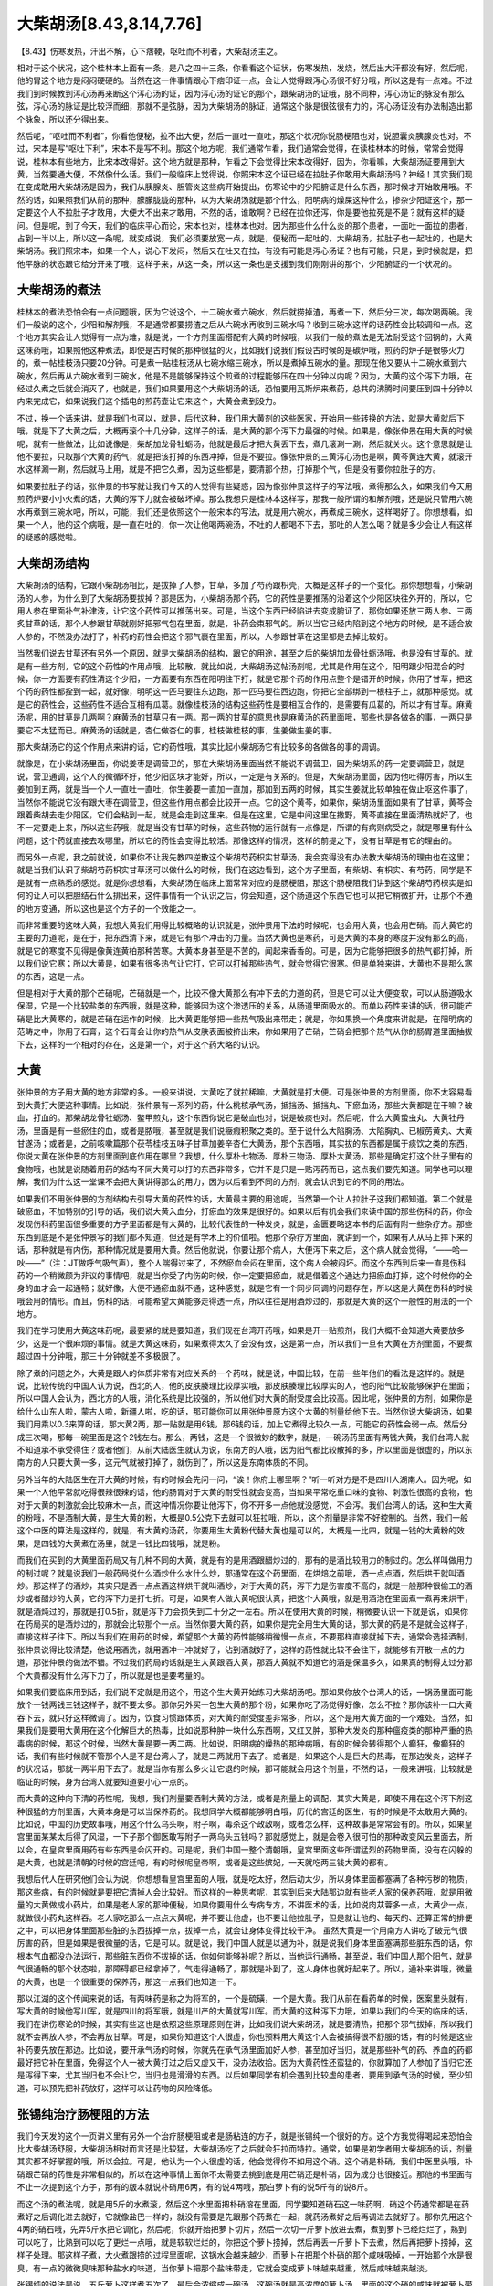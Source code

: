 大柴胡汤[8.43,8.14,7.76]
=============================

【8.43】伤寒发热，汗出不解，心下痞鞕，呕吐而不利者，大柴胡汤主之。

相对于这个状况，这个桂林本上面有一条，是八之四十三条，你看看这个证状，伤寒发热，发烧，然后出大汗都没有好，然后呢，他的胃这个地方是闷闷硬硬的。当然在这一件事情跟心下痞印证一点，会让人觉得跟泻心汤很不好分哦，所以这是有一点难。不过我们到时候教到泻心汤再来断这个泻心汤的证，因为泻心汤的证它的那个，跟柴胡汤的证哦，脉不同种，泻心汤证的脉没有那么弦，泻心汤的脉证是比较浮而细，那就不是弦脉，因为大柴胡汤的脉证，通常这个脉是很弦很有力的，泻心汤证没有办法制造出那个脉象，所以还分得出来。

然后呢，“呕吐而不利者”，你看他便秘，拉不出大便，然后一直吐一直吐，那这个状况你说肠梗阻也对，说胆囊炎胰腺炎也对。不过，宋本是写“呕吐下利”，宋本不是写不利。那这个地方呢，我们通常乍看，我们通常会觉得，在读桂林本的时候，常常会觉得说，桂林本有些地方，比宋本改得好。这个地方就是那种，乍看之下会觉得比宋本改得好，因为，你看嘛，大柴胡汤证要用到大黄，当然要通大便，不然像什么话。我们一般临床上觉得说，你照宋本这个证已经在拉肚子你敢用大柴胡汤吗？神经！其实我们现在变成敢用大柴胡汤是因为，我们从胰腺炎、胆管炎这些病开始提出，伤寒论中的少阳腑证是什么东西，那时候才开始敢用哦。不然的话，如果照我们从前的那种，朦朦胧胧的那种，以为大柴胡汤就是那个什么，阳明病的燥屎这种什么，掺杂少阳证这个，那一定要这个人不拉肚子才敢用，大便大不出来才敢用，不然的话，谁敢啊？已经在拉你还泻，你是要他拉死是不是？就有这样的疑问。但是呢，到了今天，我们的临床平心而论，宋本也对，桂林本也对。因为那些什么什么炎的那个患者，一面吐一面拉的患者，占到一半以上，所以这一条呢，就变成说，我们必须要放宽一点，就是，便秘而一起吐的，大柴胡汤，拉肚子也一起吐的，也是大柴胡汤。我们照宋本，如果一个人，说心下发闷，然后又在吐又在拉，有没有可能是泻心汤证？也有可能，只是，到时候就是，把他平脉的状态跟它给分开来了哦，这样子来，从这一条，所以这一条也是支援到我们刚刚讲的那个，少阳腑证的一个状况的。


大柴胡汤的煮法
-------------------

桂林本的煮法恐怕会有一点问题哦，因为它说这个，十二碗水煮六碗水，然后就捞掉渣，再煮一下，然后分三次，每次喝两碗。我们一般说的这个，少阳和解剂哦，不是通常都要捞渣之后从六碗水再收到三碗水吗？收到三碗水这样的话药性会比较调和一点。这个地方其实会让人觉得有一点为难，就是说，一个方剂里面搭配有大黄的时候哦，以我们一般的煮法是无法耐受这个回锅的，大黄这味药哦，如果照他这种煮法，即使是古时候的那种很猛的火，比如我们说我们假设古时候的是碳炉哦，煎药的炉子是很够火力的，煮一帖桂枝汤只要20分钟。可是煮一贴桂枝汤从七碗水缩三碗水，所以是煮掉五碗水的量。那现在他又要从十二碗水煮到六碗水，然后再从六碗水煮到三碗水，他是不是能够保持这个煎煮的过程能够压在四十分钟以内呢？因为，大黄的这个泻下力哦，在经过久煮之后就会消灭了，也就是，我们如果要用这个大柴胡汤的话，恐怕要用瓦斯炉来煮药，总共的沸腾时间要压到四十分钟以内来完成它，如果说我们这个插电的煎药壶让它来这个，大黄会煮到没力。

不过，换一个话来讲，就是我们也可以，就是，后代这种，我们用大黄剂的这些医家，开始用一些转换的方法，就是大黄就后下哦，就是下了大黄之后，大概再滚个十几分钟，这样子的话，是大黄的那个泻下力最强的时候。如果是，像张仲景在用大黄的时候呢，就有一些做法，比如说像是，柴胡加龙骨牡蛎汤，他就是最后才把大黄丢下去，煮几滚涮一涮，然后就关火。这个意思就是让他不要拉，只取那个大黄的药气，就是把该打掉的东西冲掉，但是不要拉。像张仲景的三黄泻心汤也是啊，黄芩黄连大黄，就滚开水这样涮一涮，然后就马上用，就是不把它久煮，因为这些都是，要清那个热，打掉那个气，但是没有要你拉肚子的方。

如果要拉肚子的话，张仲景的书写就让我们今天的人觉得有些疑惑，因为像张仲景这样子的写法哦，煮得那么久，如果我们今天用煎药炉要小小火煮的话，大黄的泻下力就会被破坏掉。那么我想只是桂林本这样写，那我一般所谓的和解剂哦，还是说只管用六碗水再煮到三碗水吧，所以，可能，我们还是依照这个一般宋本的写法，就是用六碗水，再煮成三碗水，这样喝好了。你想想看，如果一个人，他的这个病哦，是一直在吐的，你一次让他喝两碗汤，不吐的人都喝不下去，那吐的人怎么喝？就是多少会让人有这样的疑惑的感觉啦。


大柴胡汤结构
---------------

大柴胡汤的结构，它跟小柴胡汤相比，是拔掉了人参，甘草，多加了芍药跟枳壳，大概是这样子的一个变化。那你想想看，小柴胡汤的人参，为什么到了大柴胡汤要拔掉？那是因为，小柴胡汤那个药，它的药性是要推荡的沿着这个少阳区块往外开的，所以，它用人参在里面补气补津液，让它这个药性可以推荡出来。可是，当这个东西已经陷进去变成腑证了，那你如果还放三两人参、三两炙甘草的话，那个人参跟甘草就刚好把邪气包在里面，就是，补药会束邪气的。所以当它已经内陷到这个地方的时候，是不适合放人参的，不然没办法打了，补药的药性会把这个邪气裹在里面，所以，人参跟甘草在这里都是去掉比较好。

当然我们说去甘草还有另外一个原因，就是大柴胡汤的结构，跟它的用途，甚至之后的柴胡加龙骨牡蛎汤哦，也是没有甘草的。就是有一些方剂，它的这个药性的作用点哦，比较散，就比如说，大柴胡汤这帖汤剂呢，尤其是作用在这个，阳明跟少阳混合的时候，你一方面要有药性清这个少阳，一方面要有东西在阳明往下打，就是它那个药的作用点整个是错开的时候，你用了甘草，把这个药的药性都拴到一起，就好像，明明这一匹马要往东边跑，那一匹马要往西边跑，你把它全部绑到一根柱子上，就那种感觉。就是它的药性会，这些药性不适合互相有瓜葛。就像桂枝汤的结构这些药性是要相互合作的，是需要有瓜葛的，所以才有甘草。麻黄汤呢，用的甘草是几两啊？麻黄汤的甘草只有一两。那一两的甘草的意思也是麻黄汤的药里面哦，那些也是各做各的事，一两只是要它不太猛而已。麻黄汤的话就是，杏仁做杏仁的事，桂枝做桂枝的事，生姜做生姜的事。

那大柴胡汤它的这个作用点来讲的话，它的药性哦，其实比起小柴胡汤它有比较多的各做各的事的调调。

就像是，在小柴胡汤里面，你说姜枣是调营卫的，那在大柴胡汤里面当然不能说不调营卫，因为柴胡系的药一定要调营卫，就是说，营卫通调，这个人的微循环好，他少阳区块才能好，所以，一定是有关系的。但是，大柴胡汤里面，因为他吐得厉害，所以生姜加到五两，就是当一个人一直吐一直吐，你生姜要一直加一直加，那加到五两的时候，其实生姜就比较单独在做止呕这件事了，当然你不能说它没有跟大枣在调营卫，但这些作用点都会比较开一点。它的这个黄芩，如果你，柴胡汤里面如果有了甘草，黄芩会跟着柴胡去走少阳区，它们会粘到一起，就是会走到这里来。但是在这里，它是中间这里在撒野，黄芩直接在里面清热就好了，也不一定要走上来，所以这些药哦，就是当没有甘草的时候，这些药物的运行就有一点像是，所谓的有病则病受之，就是哪里有什么问题，这个药就直接去攻哪里，所以它的药性会变得比较活。那像这样的情况，这样的前提之下，没有甘草是有它的理由的。

而另外一点呢，我之前就说，如果你不让我先教四逆散这个柴胡芍药枳实甘草汤，我会变得没有办法教大柴胡汤的理由也在这里； 就是当我们认识了柴胡芍药枳实甘草汤可以做什么的时候，我们在这边看到，这个方子里面，有柴胡、有枳实、有芍药，同学是不是就有一点熟悉的感觉。就是你想想看，大柴胡汤在临床上面常常对应的是肠梗阻，那这个肠梗阻我们讲到这个柴胡芍药枳实是如何的让人可以把胆结石什么排出来，这件事情有一个认识之后，你会知道，这个肠道这个东西它也可以把它稍微扩开，让那个不通的地方变通，所以这也是这个方子的一个效能之一。

而非常重要的这味大黄，我想大黄我们用得比较概略的认识就是，张仲景用下法的时候呢，也会用大黄，也会用芒硝。而大黄它的主要的力道呢，是在于，把东西清下来，就是它有那个冲击的力量。当然大黄也是寒药，可是大黄的本身的寒度并没有那么的高，就是它的寒度不见得是像黄连黄柏那种苦寒。大黄本身甚至是不苦的，闻起来香香的。可是，因为它能够把很多的热气都打掉，所以我们说它寒；所以大黄是，如果有很多热气让它打，它可以打掉那些热气，就会觉得它很寒。但是单独来讲，大黄也不是那么寒的东西，这是一点。

但是相对于大黄的那个芒硝呢，芒硝就是一个，比较不像大黄那么有冲下去的力道的药，但是它可以让大便变软，可以从肠道吸水保湿，它是一个比较盐类的东西哦，就是这种，能够因为这个渗透压的关系，从肠道里面吸水的。而单以药性来讲的话，很可能芒硝是比大黄寒的，就是芒硝在运作的时候，比大黄更能够把一些热气吸出来带走；就是，你如果换一个角度来讲就是，在阳明病的范畴之中，你用了石膏，这个石膏会让你的热气从皮肤表面被挤出来，你如果用了芒硝，芒硝会把那个热气从你的肠胃道里面抽拔下去，这样的一个相对的存在，这是第一个，对于这个药大略的认识。


大黄
----------

张仲景的方子用大黄的地方非常的多。一般来讲说，大黄吃了就拉稀嘛，大黄就是打大便。可是张仲景的方剂里面，你不太容易看到大黄打大便这种事情。比如说，张仲景有一系列的药，什么桃核承气汤，抵挡汤、抵挡丸、下瘀血汤，那些大黄都是在干嘛？破血，打血的。那柴胡龙骨牡蛎汤、鳖甲煎丸，这个东西你说它是破血也对，说是破痰也对。然后呢，什么大黄蛰虫丸、大黄牡丹汤，里面是有一些瘀住的血，或者是脓哦，甚至就是我们说癥瘕积聚之类的。至于说什么大陷胸汤、大陷胸丸、已椒苈黄丸、大黄甘遂汤；或者是，之前咳嗽篇那个茯苓桂枝五味子甘草加姜辛杏仁大黄汤，那个东西哦，其实拔的东西都是属于痰饮之类的东西，你说大黄在张仲景的方剂里面到底作用在哪里？我想，什么厚朴七物汤、厚朴三物汤、厚朴大黄汤，那些是确定打这个肚子里有的食物哦，也就是说随着用药的结构不同大黄可以打的东西非常多，它并不是只是一贴泻药而已，这点我们要先知道。同学也可以理解，我们为什么这一堂课不会把大黄讲得那么的用力，因为以后看到不同的方剂，就会认识到它的不同的用法。

如果我们不用张仲景的方剂结构去引导大黄的药性的话，大黄最主要的用途呢，当然第一个让人拉肚子这我们都知道。第二个就是破瘀血，不加特别的引导的话，我们说大黄入血分，打瘀血的效果是很好的。如果以后有机会我们来读中国的那些伤科的药，你会发现伤科药里面很多重要的方子里面都是有大黄的，比较代表性的一种发炎，就是，金匮要略这本书的后面有附一些杂疗方。那些东西到底是不是张仲景写的我们都不知道，但还是有学术上的价值啦。他那个杂疗方里面，就讲到一个，如果有人从马上摔下来的话，那种就是有内伤，那种情况就是要用大黄。然后他就说，你要让那个病人，大便泻下来之后，这个病人就会觉得，“——哈—吙——”（注：JT做呼气吸气声），整个人喘得过来了，不然瘀血会闷在里面，这个病人会被闷坏。而这个东西到后来一直是伤科药的一个稍微颇为非议的事情吧，就是当你受了内伤的时候，你一定要把瘀血，就是借着这个通达力把瘀血打掉，这个时候你的全身的血才会一起通畅；就好像，大便不通瘀血就不通，这种感觉，就是它有一个同步同调的问题存在，所以这是大黄在伤科的时候哦会用的情形。而且，伤科的话，可能希望大黄能够走得透一点，所以往往是用酒炒过的，那就是大黄的这个一般性的用法的一个地方。

我们在学习使用大黄这味药呢，最要紧的就是要知道，我们现在台湾开药哦，如果是开一贴煎剂，我们大概不会知道大黄要放多少，这是一个很麻烦的事情。就是大黄这味药，如果煮得太久了会没有效，这是第一点，所以我们一旦有大黄在方剂里面，不要煮超过四十分钟哦，那三十分钟就差不多极限了。

除了煮的问题之外，大黄是跟人的体质非常有对应关系的一个药味，就是说，中国比较，在前一些年他们的看法是这样的。就是说，比较传统的中国人认为说，西北的人，他的皮肤腠理比较厚实哦，那皮肤腠理比较厚实的人，他的阳气比较能够保护在里面；所以中国人会认为，西北方的人哦，消化系统是比较强的，所以他们对大黄的耐受度会比较高。因此呢，张仲景的方剂，如果你是给什么山东人啦，蒙古人啦，新疆人啦，吃的话，那可能你可以用张仲景原方这个大黄的剂量给他下去。当然你说大柴胡汤，如果我们用乘以0.3来算的话，那大黄2两，那一贴就是用6钱，那6钱的话，加上它煮得比较久一点，可能它的药性会弱一点。然后分成三次喝，那每一碗里面是这个2钱左右。那么，两钱，这是一个很微妙的数字，就是，一碗汤药里面有两钱大黄，我们台湾人就不知道承不承受得住？或者他们，从前大陆医生就认为说，东南方的人哦，因为阳气都比较散掉的多，所以里面是很虚的，所以东南方的人只要大黄一多，这元气就被打掉了，就伤到了，所以这是东南体质的不同。

另外当年的大陆医生在开大黄的时候，有的时候会先问一问，“诶！你府上哪里啊？”听一听对方是不是四川人湖南人。因为呢，如果一个人他平常就吃得很辣很辣的话，他的肠胃对于大黄的耐受性就会变高，当如果平常吃重口味的食物、刺激性很高的食物，他对于大黄的刺激就会比较麻木一点，而这种情况你要让他泻下，你不开多一点他就没感觉，不会泻。我们台湾人的话，这种生大黄的粉哦，不是酒制大黄，是生大黄的粉，大概是0.5公克下去就可以狂拉哦，所以，这个剂量是非常不好控制的。当然，我们一般这个中医的算法是这样的，就是，有大黄的汤药，你要用生大黄粉代替大黄也是可以的，大概是一比四，就是一钱的大黄粉的效果，是四钱的大黄煮在汤里，就是一钱比四钱哦，就是粉。

而我们在买到的大黄里面药局又有几种不同的大黄，就是有的是用酒跟醋炒过的，那有的是酒比较用力的制过的。怎么样叫做用力的制过呢？就是说我们一般药局说什么酒炒什么水什么炒，那通常在这个药里面，在烘焙之前哦，洒一点点酒，然后烘干就叫酒炒。那这样子的酒炒，其实只是洒一点点酒这样烘干就叫酒炒，对于大黄的药，泻下力是伤害度不高的，就是一般那种很偷工的酒炒或者醋炒的大黄，它的泻下力是打七折。可是，如果有人做大黄呢很认真，把这个大黄哦，就是用酒泡在里面煮一煮再来烘干，就是酒炖过的，那就是打0.5折，就是泻下力会损失到二十分之一左右。所以在使用大黄的时候，稍微要认识一下就是说，如果你在药局买的是酒炒过的，那就会比较那个一点。当然你要大黄的药，如果你是完全用生大黄的话，那大黄的药是不是就会这样子，直接这样子往下。所以当我们在用药的时候，希望那个大黄的药性能够稍微慢一点点，不要那样直接就掉下去，通常会选择酒制，张仲景说得比较清楚，他说用酒洗，就用酒冲一冲就好了，沾到酒就好了，这样的药性就比较不会往下，就能够有开散一点的力道，那张仲景的做法不错。不过我们药局的话就是生大黄跟酒大黄，那酒大黄就不知道它的酒是保温多久，如果真的制得太过分那个大黄都没有什么泻下力了，所以就是也是要考量的。

如果我们要临床用到话，我们说不定就是用这个，用这个生大黄开始练习大柴胡汤吧。那如果你放个台湾人的话，一锅汤里面可能放个一钱两钱三钱这样子，就不要太多。那你另外买一包生大黄的那个粉，如果你吃了汤觉得好像，怎么不拉？那你该补一口大黄吞下去，就只好这样微调了。因为，饮食习惯跟体质，对大黄的耐受度差非常多，所以，这个是用大黄方面的一个难处。当然，如果我们是要用大黄用在这个化解巨大的热毒，比如说那种肿一块什么东西啊，又红又肿，那种大发炎的那种瘟疫类的那种严重的热毒病的时候，那这个时候，当然大黄是要一两二两。比如说，阳明病的燥热的那种病哦，有的时候会转得那个人癫狂，像癫狂的话，我们有些时候就不管那个人是不是台湾人了，就是二两就用下去了。或者是，如果这个人是巨大的热毒，在那边发炎，这样子的状况话，那就一两半用下去了。就是当你有那么多火让它退的时候，那可能就会用这个剂量，不然的话，一般来讲哦，比较就是临证的时候，身为台湾人就要知道要小心一点的。

而大黄的这种向下清的药性呢，我想，我们剂量要酒制大黄的方法，或者是剂量上的调配，其实大黄是，即使不用在这个泻下剂这种很猛的方剂里面，大黄本身是可以当保养药的。我想同学大概都能够明白哦，历代的宫廷的医生，有的时候是不太敢用大黄的。比如说，中国的历史故事哦，用这个什么乌头啊，附子啊，毒杀这个政敌啊，或者怎么样，这种故事是常常会有的。所以，如果皇宫里面某某太后得了风湿，一下子那个御医敢写附子一两乌头五钱吗？那就感觉上，就是会卷入很可怕的那种政变风云里面去，所以会，在皇宫里面用药有些东西是会闪开的。可是呢，我们中国一整个清朝哦，皇宫里面这些所谓猛烈的药物里面，没有在闪躲的是大黄，也就是清朝的时候的宫廷吧，有的时候呢皇帝啊，或者是这些嫔妃，一天就吃两三钱大黄的都有。

我想后代人在研究他们会认为说，你想想看皇宫里面的人哦，就是吃太好，然后动太少，所以身体里面都塞满了各种污秽的物质，那这些病，有的时候就是要把它清掉人会比较好。而这样的一种思考呢，其实到后来大陆那边就有些老人家的保养药哦，就是用微量的大黄做成小药片，如果是老人家的那种便秘，如果你要用什么专病专方，不讲医术的话，比如说肉苁蓉多一点，大黄少一点，就做很小药丸这样吞。老人家吃那么一点点大黄呢，并不要让他虚，也不要让他拉肚子，但是就让他的、每天的、还算正常的排便之中，可以把身体里面那些脏的东西拔掉一点，拔掉一点，就会让身体变得比较干净。
虽然大黄是一个用南方人讲吃了破元气很厉害的药，但是如果是很微量的话，它是可以。就是说，我们中国人就是以通为补，就是说我们身体里面塞满那些脏东西的话，你根本气血都没办法运行，那些脏东西你不拔掉的话，你如何能够补呢？所以，当他运行通畅，甚至说，我们中国人那个阳气，就是气很通畅的那个状态啦，那障碍都已经拿掉了，气走得通畅了，那就是补到了，这人身体也就好起来了。所以，通补来讲哦，微量的大黄，也是一个很重要的保养药，那这一点我们也知道一下。

那以江湖的这个传闻来说的话，有两味药是称之为将军的，一个是硫磺，一个是大黄。我们从前在看药单的时候，医案里头就有，写大黄的时候他写川军，就是四川的将军哦，就是川产的大黄就写川军。而大黄的这种泻下力哦，如果以我们的今天的临床的话，我们在讲伤寒论的时候，其实有些这也是依照这些原理原则在讲，比如我们说大柴胡汤，就是要清热，把那个邪气拔掉，所以我们就不会再放人参，不会再放甘草。可是，如果你知道这个人很虚，你也预料用大黄这个人会被搞得很不舒服的话，有的时候是这些补药要先放在那边。比如说，要开承气汤的时候，你就先在承气汤里面加好人参，甚至加好当归，就是那些补气的药、养血的药都最好把它补在里面，免得这个人一被大黄打过之后又虚又干，没办法收拾。因为大黄药性还蛮猛的，你就算加了人参加了当归它还是泻得下来，尤其当归也不会让它，当归也是滑滑的东西。以后如果同学有机会遇到比较虚的患者，要用到承气汤的时候，至少知道，可以预先把补药放好，这样可以让药物的风险降低。


张锡纯治疗肠梗阻的方法
-------------------------

我们今天发的这个一页讲义里有另外一个治疗肠梗阻或者是肠粘连的方子，就是张锡纯一个很好的方。这个方我觉得喝起来恐怕会比大柴胡汤舒服，大柴胡汤相对而言还是比较猛，大柴胡汤吃了之后就会狂拉而特拉。通常，如果是初学者用大柴胡汤的话，剂量其实都不好掌握的哦，所以会拉。可是，他认为一个人很虚的话，他会觉得你不如用这个硝。这个硝是朴硝，我们中医里头哦，朴硝跟芒硝的药性是非常相似的，所以在这种事情上面你不太需要去挑到底是用芒硝还是朴硝，因为成分也很接近。那他的书里面有不止一次提到这个方子，那有的版本就说朴硝用6两，有的说4两哦，那白萝卜有的说5斤有的说8斤。

而这个汤的煮法呢，就是用5斤的水煮滚，然后这个水里面把朴硝溶在里面，同学要知道硝石这一味药啊，硝这个药通常都是在药煮好之后调化进去就好，它就像盐巴一样的，就没有需要是先跟那个药煮在一起，就药汤煮好之后再调进去就好了。那你先用这个4两的硝石哦，先弄5斤水把它调化，然后呢，你就开始把萝卜切片，然后一次切一斤萝卜放进去煮，煮到萝卜已经烂烂了，熟到可以吃了，比熟到可以吃了更烂一点哦，就是软软烂烂的，你把这个萝卜捞掉，然后再丢一斤萝卜下去煮，然后再把萝卜捞掉，这样子处理。那这样子煮，大火煮跟捞的过程里面呢，这锅水会越来越少，而萝卜在把那个朴硝的那个咸味吸掉，一开始那个水是很臭，有一点的微微臭味那种盐水的味道，当你萝卜把那个盐味带走，它就会变成萝卜味越来越重，然后咸味越来越淡。

张锡纯的说法是说，五斤萝卜这样煮五次了，最后会浓缩成一碗汤，这碗汤就是高浓度的萝卜汤，里面的这个硝的咸味就被萝卜带走了，他说，张仲景说，如果你发现这个汤哦，还是很咸不好喝的话，那就再煮一斤萝卜下去，再这样过一遍，反正就是弄到这个汤像一般好喝的萝卜汤那种口感为止，然后这个时候把这锅汤喝下去，芒硝虽然是很厉害的药，但经过萝卜这样子一直弄，它的这个破泻的性质已经少掉很多了。然后呢，萝卜这样子，这个药气都在里面，这样子，一碗下去，或者把它分两次喝，那这个人的肠子就开了。所以，这样的一个医法，我觉得，如果是临时遇到这样的问题的时候啊，还是知道一下比较好，因为，虽然很麻烦，但是用起来会比大柴胡汤要让人舒服，所以这个方我们也就把它学起来。


大柴胡汤[8.14]
---------------------

【8.14】伤寒十余日，热结在里，复往来寒热者，与大柴胡汤。

大柴胡汤还有一些其它的条文，我们到时候看到再来说好了。我随便讲一讲啊，比如第八卷第十四条，但是它那一条其实就是，一个人里面有实热，然后外面有往来寒热，那就给大柴胡汤，那同学都听得懂意思了，那就是阳明病的实热，然后再加上有柴胡证的时候，给大柴胡汤。那就是一个比较简单的思路上面就是，阳明病的部分用大黄，然后其它的部分用大黄枳实，然后其它的部分用柴胡剂，那这个部分其实很容易理解的。


标准大柴胡汤证[7.76]
---------------------------

【7.76】伤寒十三日不解，胸胁满而呕，日晡所发潮热，已而微利，此本柴胡证，下之以不得利，今反利者，知医以丸药下之，非其治也。潮热者，实也，宜先服小柴胡汤以解外，后以柴胡加芒硝汤主之。

那另外一个标准的大柴胡汤证就是我们接下来要看这一条，这个七十六条前面的，“伤寒十三日不解，胸胁满而呕，日晡所发潮热”。到这个发潮热这里就是标准的大柴胡汤证，就是阳明病这个大便燥结的特征之一，就是它一个人到了快要黄昏的时候会高烧得特别热，就这个人虽然一直在发烧，可是到了黄昏的时候会烧得特别的猛，那这个东西是阳明病用来定义这个大便已经干掉的一个指征。那这个阳明病燥实的指征出来了，然后胸胁又闷又呕，那这就是典型的这个少阳阳明并病了哦。那少阳阳明的话，那用大柴胡汤是理所当然的，这就是大柴胡汤的第二个让我们容易理解的地方。

其实在中医里头，在药物里头哦，大黄也是推陈致新，柴胡也是推陈致新，这两个加到一起的时候泻下力其实还蛮厉害的哦，会有加乘的效果。我们之前介绍小柴胡汤的时候曾经介绍说，小柴胡汤好像可以把这个三焦区块的水再转回消化道对不对？所以，用大柴胡汤来代替大承气汤有的时候是有意义的。因为，当这个消化道的水不够的时候，大柴胡汤可以从三焦那边借水过来，而大承气汤没有这个力道，所以从这一点来讲，往往在临床拿大柴胡汤来代替大承气汤用的时候，泻下力有的时候会比大承气汤这种真正的泻下药还要有效哦，所以这种情况是存在的。那这个刚刚我们讲到大黄这味药哦，它的这个什么“下瘀血、血闭、寒热、破癥瘕积聚、留饮宿食，涤荡肠胃，推陈致新”，我也是这样子，一路通下去哦，同学就很容易理解的。那“调中化食，安和五脏”，我觉得，少量的大黄是一个蛮好的保养方法哦，那些我们这样子知道一下。

那至于说刚才教到的那个萝卜，萝卜芒硝汤哦，就说朴硝汤也对啦，这个方子其实在临床上面是可以拿来治癫狂的，就是当这个人是痰症又加上热证的这种所谓痰火混杂的，那芒硝的祛痰力是非常强的，那祛热又祛痰，所以这个，张锡纯这个方后来就拿来治疗这个痰火癫狂这件事情。

那另外大柴胡汤的临床用法哦，比如说，什么什么型的肝炎，如果是湿热的时候是有些用大柴胡汤的。当然，那个时候通常还要加药啊，什么茵陈蒿啊，加到一两这么多之类的。不过这个什么什么肝炎的话，我觉得临床上还是用抓主证的方法来决定要用大柴胡汤，不要去来搞专病专方，因为柴胡汤到底是伤阴，如果遇到这种阳旺的阴虚的肝炎哦，怕你把它打坏了，当然大柴胡汤的祛热消炎的效果是很好，但是你也知道小柴胡汤在肝炎上面经常有出问题的。所以，我觉得，处理肝炎的这个议题，这个以后，张仲景的这个黄疸的部分书看完了之后，可能会让我们看到有更多适合的方子哦，所以大柴胡汤不见得是首选。大柴胡汤在这个少阳腑证的地方，这些证状，比较是首选。
